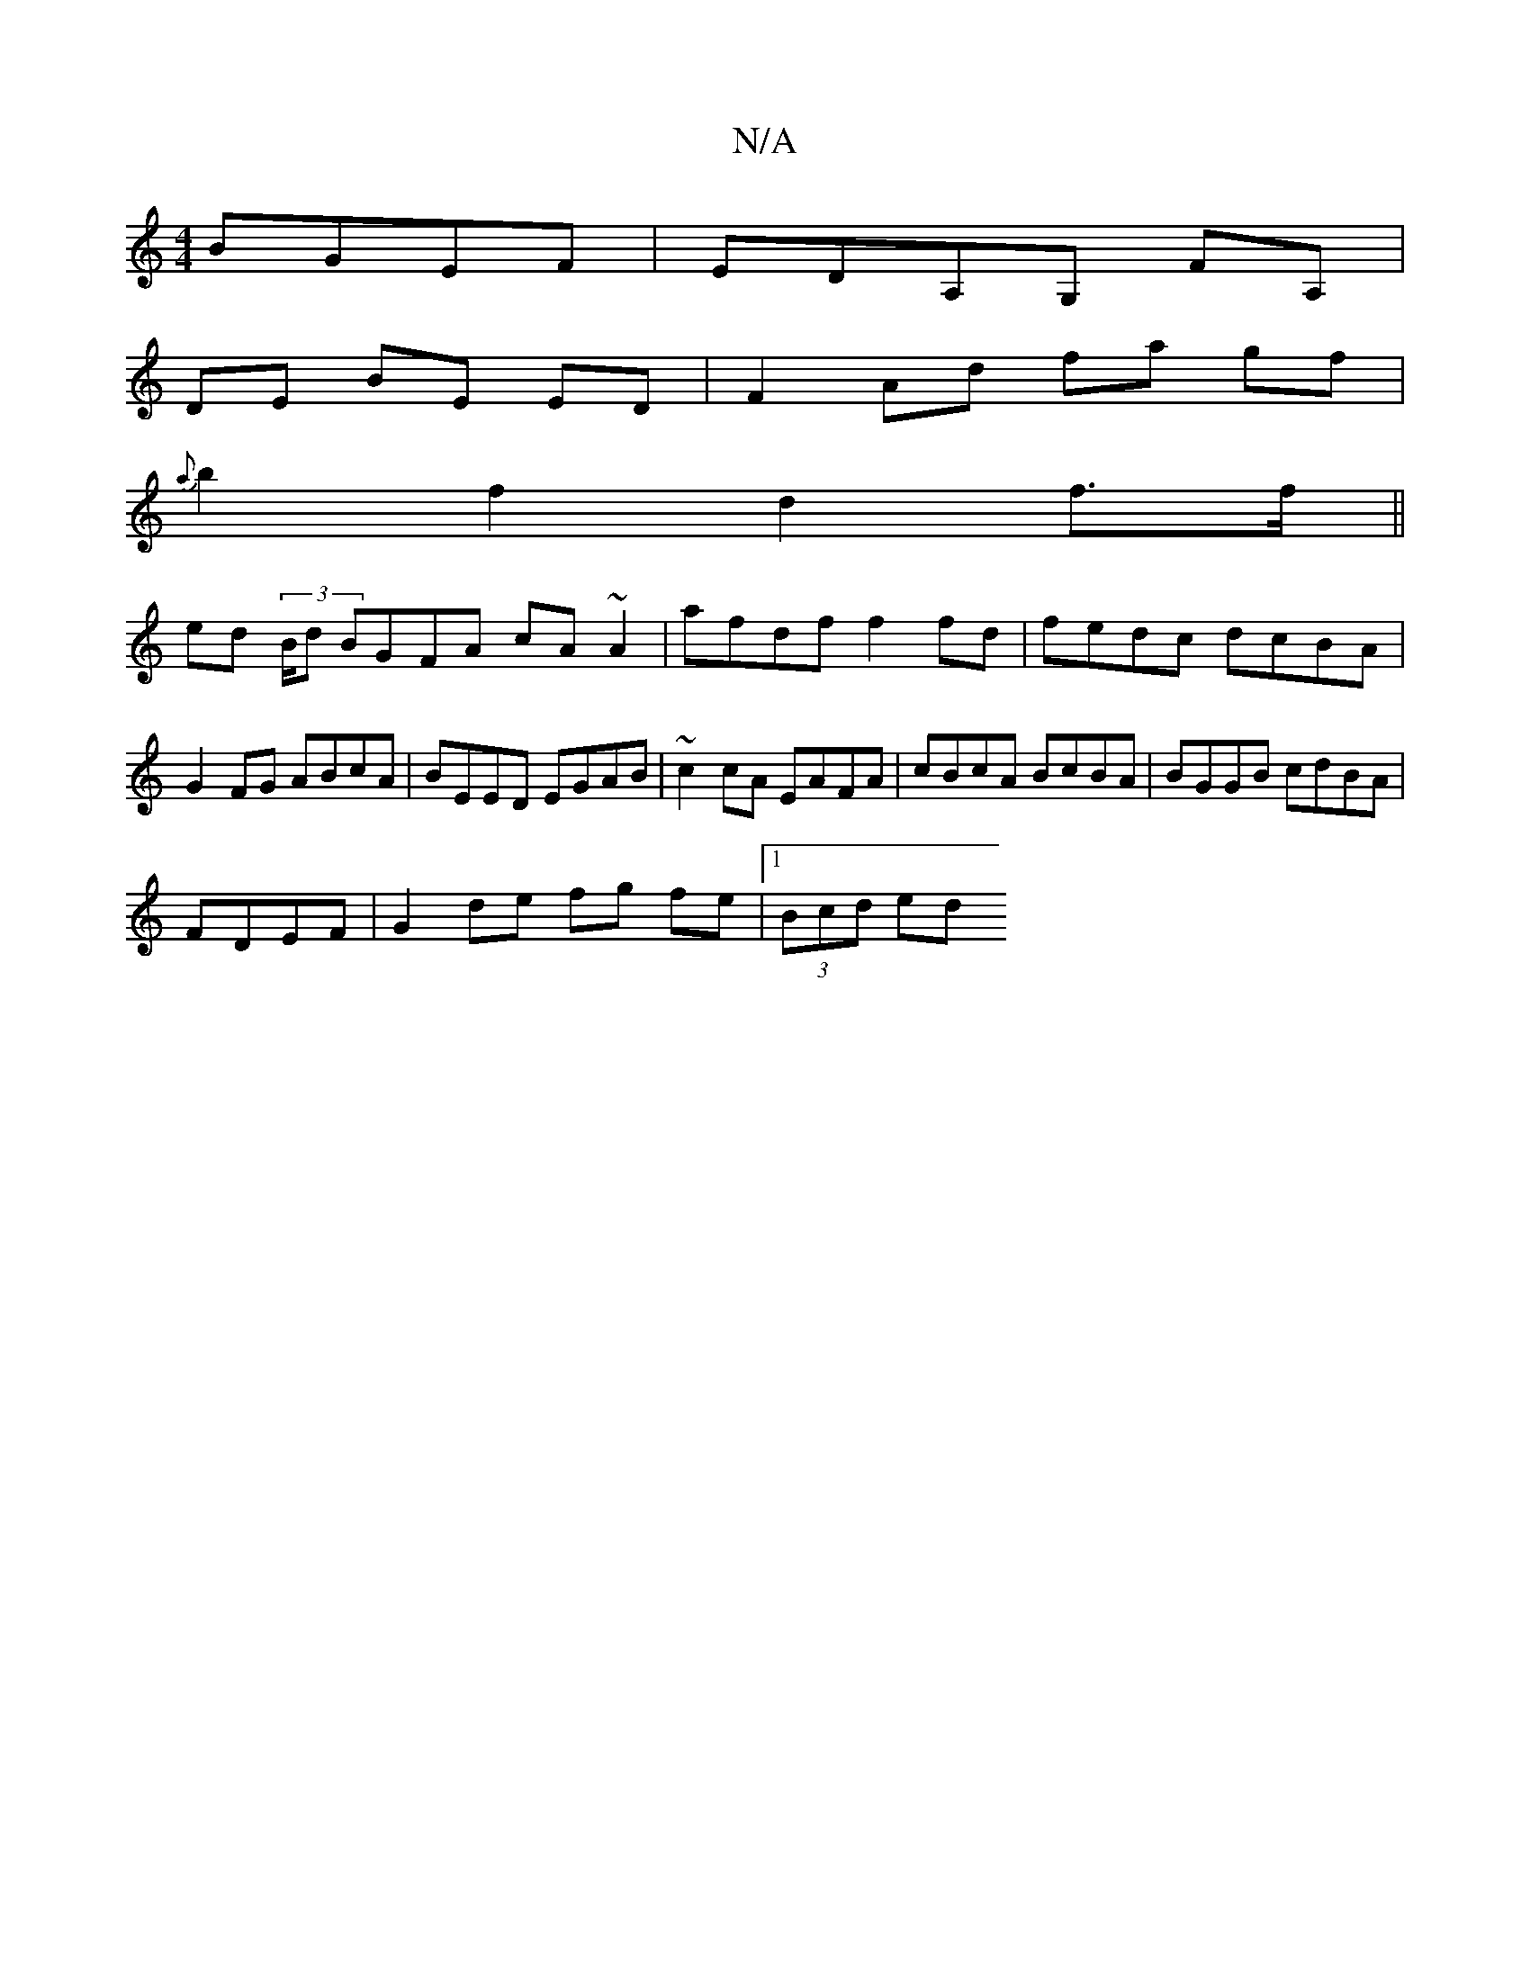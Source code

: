 X:1
T:N/A
M:4/4
R:N/A
K:Cmajor
BGEF | EDA,G, FA,|
DE BE ED | F2 Ad fa gf |
{a}b2 f2 d2 f>f||
ed (3/B/d BGFA cA~A2 | afdf f2fd | fedc dcBA | G2FG ABcA | BEED EGAB | ~c2 cA EAFA |cBcA BcBA | BGGB cdBA |
FDEF | G2 de fg fe|1 (3Bcd ed 